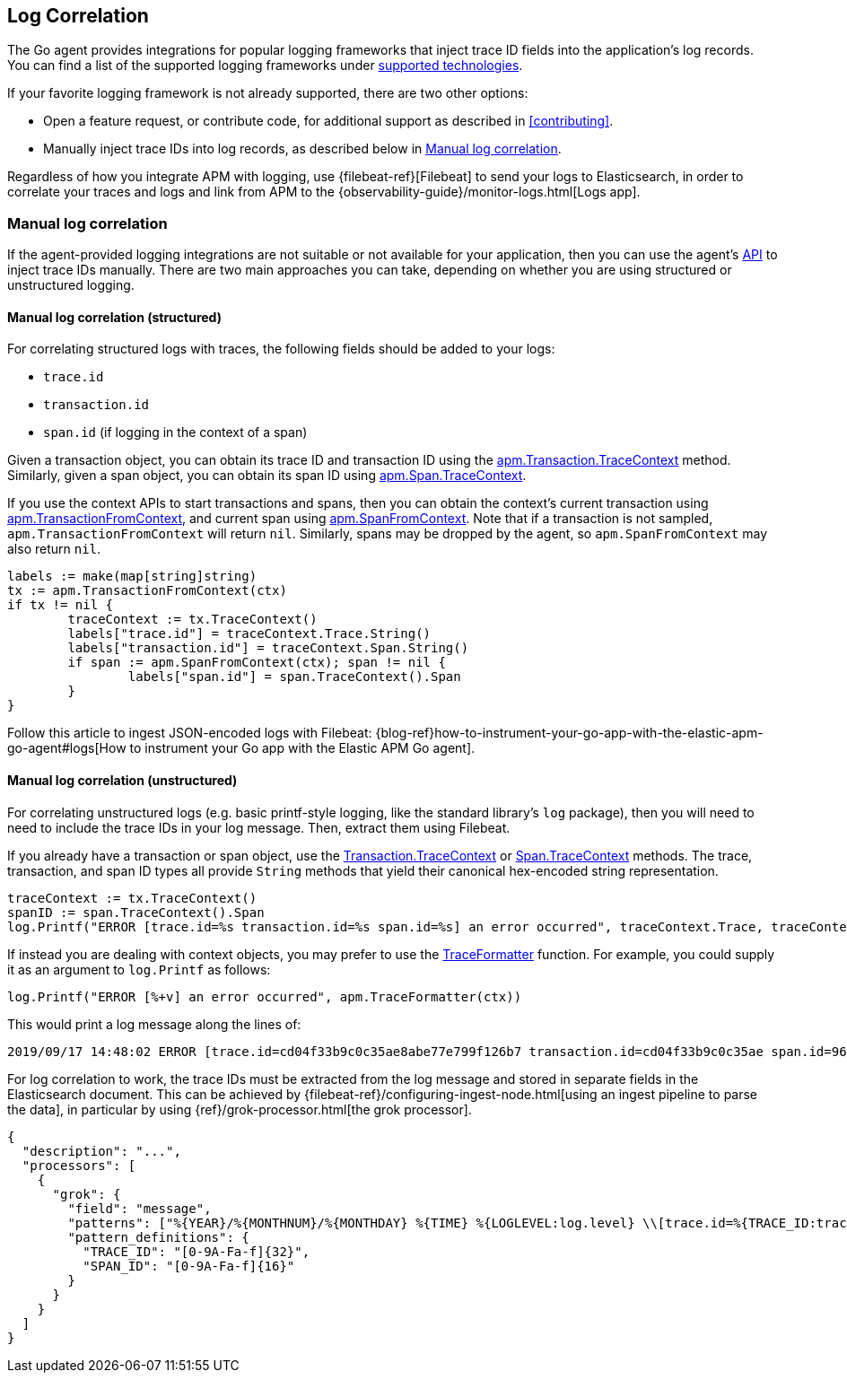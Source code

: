 [[log-correlation]]
== Log Correlation

The Go agent provides integrations for popular logging frameworks that
inject trace ID fields into the application's log records. You can find a list of
the supported logging frameworks under <<supported-tech-logging, supported technologies>>.

If your favorite logging framework is not already supported, there are two other options:

* Open a feature request, or contribute code, for additional support as described in <<contributing>>.
* Manually inject trace IDs into log records, as described below in <<log-correlation-manual>>.

Regardless of how you integrate APM with logging, use {filebeat-ref}[Filebeat] to
send your logs to Elasticsearch, in order to correlate your traces and logs and link from
APM to the {observability-guide}/monitor-logs.html[Logs app].

[float]
[[log-correlation-manual]]
=== Manual log correlation

If the agent-provided logging integrations are not suitable or not available for your
application, then you can use the agent's <<api, API>> to inject trace IDs manually.
There are two main approaches you can take, depending on whether you are using structured
or unstructured logging.

[float]
[[log-correlation-manual-structured]]
==== Manual log correlation (structured)

For correlating structured logs with traces, the following fields should be added to your logs:

 - `trace.id`
 - `transaction.id`
 - `span.id` (if logging in the context of a span)

Given a transaction object, you can obtain its trace ID and transaction ID using
the <<transaction-tracecontext, apm.Transaction.TraceContext>> method. Similarly,
given a span object, you can obtain its span ID using <<span-tracecontext, apm.Span.TraceContext>>.

If you use the context APIs to start transactions and spans, then you can obtain
the context's current transaction using <<apm-transaction-from-context, apm.TransactionFromContext>>,
and current span using <<apm-span-from-context, apm.SpanFromContext>>. Note that if
a transaction is not sampled, `apm.TransactionFromContext` will return `nil`.
Similarly, spans may be dropped by the agent, so `apm.SpanFromContext` may also return `nil`.

[source,go]
----
labels := make(map[string]string)
tx := apm.TransactionFromContext(ctx)
if tx != nil {
	traceContext := tx.TraceContext()
	labels["trace.id"] = traceContext.Trace.String()
	labels["transaction.id"] = traceContext.Span.String()
	if span := apm.SpanFromContext(ctx); span != nil {
		labels["span.id"] = span.TraceContext().Span
	}
}
----

Follow this article to ingest JSON-encoded logs with Filebeat:
{blog-ref}how-to-instrument-your-go-app-with-the-elastic-apm-go-agent#logs[How to instrument your Go app with the Elastic APM Go agent].

[float]
[[log-correlation-manual-unstructured]]
==== Manual log correlation (unstructured)

For correlating unstructured logs (e.g. basic printf-style logging, like the standard library's
`log` package), then you will need to need to include the trace IDs in your log message. Then,
extract them using Filebeat.

If you already have a transaction or span object, use the
<<transaction-tracecontext, Transaction.TraceContext>> or <<span-tracecontext, Span.TraceContext>>
methods. The trace, transaction, and span ID types all provide `String` methods that yield
their canonical hex-encoded string representation.

[source,go]
----
traceContext := tx.TraceContext()
spanID := span.TraceContext().Span
log.Printf("ERROR [trace.id=%s transaction.id=%s span.id=%s] an error occurred", traceContext.Trace, traceContext.Span, spanID)
----


If instead you are dealing with context objects, you may prefer to use the
<<apm-traceformatter, TraceFormatter>> function. For example, you could supply it as an argument
to `log.Printf` as follows:

[source,go]
----
log.Printf("ERROR [%+v] an error occurred", apm.TraceFormatter(ctx))
----

This would print a log message along the lines of:

    2019/09/17 14:48:02 ERROR [trace.id=cd04f33b9c0c35ae8abe77e799f126b7 transaction.id=cd04f33b9c0c35ae span.id=960834f4538880a4] an error occurred

For log correlation to work, the trace IDs must be extracted from the log message and
stored in separate fields in the Elasticsearch document. This can be achieved by
{filebeat-ref}/configuring-ingest-node.html[using an ingest pipeline to parse the data], in particular
by using {ref}/grok-processor.html[the grok processor].

[source,json]
----
{
  "description": "...",
  "processors": [
    {
      "grok": {
        "field": "message",
        "patterns": ["%{YEAR}/%{MONTHNUM}/%{MONTHDAY} %{TIME} %{LOGLEVEL:log.level} \\[trace.id=%{TRACE_ID:trace.id}(?: transaction.id=%{SPAN_ID:transaction.id})?(?: span.id=%{SPAN_ID:span.id})?\\] %{GREEDYDATA:message}"],
        "pattern_definitions": {
          "TRACE_ID": "[0-9A-Fa-f]{32}",
          "SPAN_ID": "[0-9A-Fa-f]{16}"
        }
      }
    }
  ]
}
----
